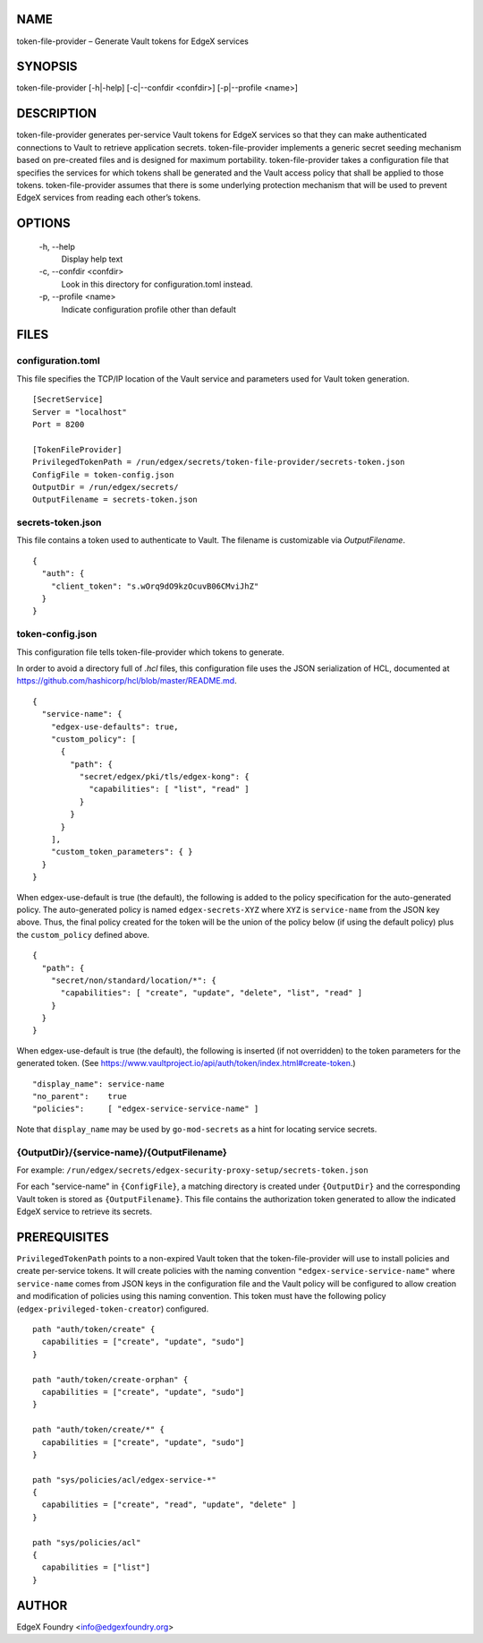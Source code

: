 NAME
====
token-file-provider – Generate Vault tokens for EdgeX services


SYNOPSIS
========
token-file-provider [-h|-help] [-c|--confdir <confdir>] [-p|--profile <name>]


DESCRIPTION
===========
token-file-provider generates per-service Vault tokens for EdgeX services
so that they can make authenticated connections to Vault to retrieve
application secrets.
token-file-provider implements a generic secret seeding mechanism based
on pre-created files and is designed for maximum portability.
token-file-provider takes a configuration file that specifies the services
for which tokens shall be generated and the Vault access policy
that shall be applied to those tokens.
token-file-provider assumes that there is some underlying protection mechanism
that will be used to prevent EdgeX services from reading each other’s tokens.


OPTIONS
=======
  \-h, \--help
    Display help text

  \-c, \--confdir <confdir>
    Look in this directory for configuration.toml instead.

  \-p, \--profile <name>
    Indicate configuration profile other than default


FILES
=====

configuration.toml
------------------
This file specifies the TCP/IP location of the Vault service
and parameters used for Vault token generation.

::

  [SecretService]
  Server = "localhost"
  Port = 8200 

  [TokenFileProvider]
  PrivilegedTokenPath = /run/edgex/secrets/token-file-provider/secrets-token.json
  ConfigFile = token-config.json
  OutputDir = /run/edgex/secrets/
  OutputFilename = secrets-token.json


secrets-token.json
------------------
This file contains a token used to authenticate to Vault.
The filename is customizable via *OutputFilename*.

::

  {
    "auth": {
      "client_token": "s.wOrq9dO9kzOcuvB06CMviJhZ"
    }
  }


token-config.json
-----------------
This configuration file tells token-file-provider which tokens to generate.

In order to avoid a directory full of `.hcl` files,
this configuration file uses the JSON serialization of HCL,
documented at https://github.com/hashicorp/hcl/blob/master/README.md.

::

  {
    "service-name": {
      "edgex-use-defaults": true,
      "custom_policy": [
        {
          "path": {
            "secret/edgex/pki/tls/edgex-kong": {
              "capabilities": [ "list", "read" ]
            }
          }
        }
      ],
      "custom_token_parameters": { }
    }
  }


When edgex-use-default is true (the default),
the following is added to the policy specification
for the auto-generated policy.
The auto-generated policy is named ``edgex-secrets-XYZ``
where ``XYZ`` is ``service-name`` from the JSON key above.
Thus, the final policy created for the token will be the union
of the policy below (if using the default policy)
plus the ``custom_policy`` defined above.

::

  {
    "path": {
      "secret/non/standard/location/*": {
        "capabilities": [ "create", "update", "delete", "list", "read" ]
      }
    }
  }

When edgex-use-default is true (the default),
the following is inserted (if not overridden) to the token parameters for the generated token.
(See https://www.vaultproject.io/api/auth/token/index.html#create-token.)

::

  "display_name": service-name
  "no_parent":    true
  "policies":     [ "edgex-service-service-name" ]

Note that ``display_name`` may be used by ``go-mod-secrets``
as a hint for locating service secrets.


{OutputDir}/{service-name}/{OutputFilename}
-------------------------------------------
For example: ``/run/edgex/secrets/edgex-security-proxy-setup/secrets-token.json``

For each "service-name" in ``{ConfigFile}``,
a matching directory is created under ``{OutputDir}``
and the corresponding Vault token is stored as ``{OutputFilename}``.
This file contains the authorization token generated
to allow the indicated EdgeX service to retrieve its secrets.


PREREQUISITES
=============
``PrivilegedTokenPath`` points to a non-expired Vault token that the token-file-provider
will use to install policies and create per-service tokens.
It will create policies with the naming convention ``"edgex-service-service-name"``
where ``service-name`` comes from JSON keys in the configuration file and the Vault policy
will be configured to allow creation and modification of policies using this naming convention.
This token must have the following policy (``edgex-privileged-token-creator``) configured.

::

  path "auth/token/create" {
    capabilities = ["create", "update", "sudo"]
  }
  
  path "auth/token/create-orphan" {
    capabilities = ["create", "update", "sudo"]
  }
  
  path "auth/token/create/*" {
    capabilities = ["create", "update", "sudo"]
  }
  
  path "sys/policies/acl/edgex-service-*"
  {
    capabilities = ["create", "read", "update", "delete" ]
  }
  
  path "sys/policies/acl"
  {
    capabilities = ["list"]
  }

AUTHOR
======
EdgeX Foundry <info@edgexfoundry.org>
